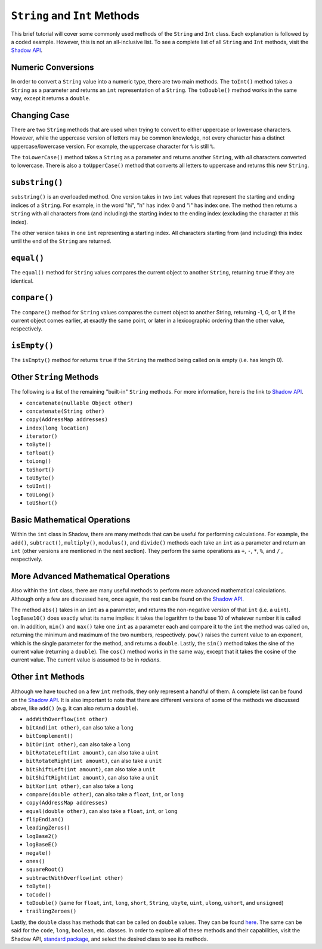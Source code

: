 ``String`` and ``Int`` Methods
-------------------------------

This brief tutorial will cover some commonly used methods of the ``String`` and ``Int`` class. Each explanation is followed by a coded example. However, this is not an all-inclusive list. To see a complete list of all ``String`` and ``Int`` methods, visit the `Shadow API <http://shadow-language.org/reference/>`_.
 

Numeric Conversions
^^^^^^^^^^^^^^^^^^^

In order to convert a ``String`` value into a numeric type, there are two main methods. The ``toInt()`` method takes a ``String`` as a parameter and returns an ``int`` representation of a ``String``. The ``toDouble()`` method works in the same way, except it returns a ``double``. 

.. code-block:: shadow 
    :linenos: 

    var word = "6"; 
    var number = word.toInt(); 
    //number now holds the int 6


Changing Case
^^^^^^^^^^^^^^

There are two ``String`` methods that are used when trying to convert to either  uppercase or lowercase characters. However, while the uppercase version of letters may be common knowledge, not every character has a distinct uppercase/lowercase version. For example, the uppercase character for ``%`` is still ``%``. 

The  ``toLowerCase()`` method takes a ``String`` as a parameter and returns another ``String``, with *all* characters converted to lowercase. There is also a ``toUpperCase()`` method that converts all letters to uppercase and returns this new ``String``. 


.. code-block:: shadow 
    :linenos: 
    
    var yell = "YELLING"; 
    Console.printLine(yell.toLowerCase()); 
    //"yelling" is printed to the console

``substring()``
^^^^^^^^^^^^^^^^

``substring()`` is an overloaded method. One version takes in two ``int`` values that represent the starting and ending indices of a ``String``. For example, in the word "hi", "h" has index 0 and "i" has index one. The method then returns a ``String`` with all characters from (and including) the starting index to the ending index (excluding the character at this index). 

The other version takes in one ``int`` representing a starting index. All characters starting from (and including) this index until the end of the ``String`` are returned. 

.. code-block:: shadow 
    :linenos: 

    var music = "Rock n Roll"; 
    var second = music.substring(0,4); 
    var first= music.substring(7);  
    Console.printLine(first.concatenate(second)); 
    //"RollRock" is printed to the console

``equal()``
^^^^^^^^^^^^^

The ``equal()`` method for ``String`` values compares the current object to another ``String``, returning ``true`` if they are identical.   

.. code-block:: shadow 
    :linenos:

    var sweet1 = "chocolate"; 
    var sweet2 = "caramel"; 
    Console.printLine(sweet1.equal(sweet2)); 
    //false is printed to the console
		
``compare()``
^^^^^^^^^^^^^

The ``compare()`` method for ``String`` values compares the current object to another String, returning -1, 0, or 1, if the current object comes earlier, at exactly the same point, or later in a lexicographic ordering than the other value, respectively.

.. code-block:: shadow 
    :linenos:

    var lyric1 = "sweet";
    var lyric2 = "caroline";
    Console.printLine(lyric1.compare(lyric2)); 
    //1 is printed to the console because "sweet" comes after "caroline" lexicographically

``isEmpty()``
^^^^^^^^^^^^^

The ``isEmpty()`` method for returns ``true`` if the ``String`` the method being called on is empty (i.e. has length 0). 

.. code-block:: shadow 
    :linenos:

    var full = "";
    Console.printLine(full.isEmpty()); 
    //true is printed to the console

Other ``String`` Methods
^^^^^^^^^^^^^^^^^^^^^^^^

The following is a list of the remaining "built-in" ``String`` methods. For more information, here is the link to `Shadow API <http://shadow-language.org/documentation/shadow/standard/String.html>`_. 

* ``concatenate(nullable Object other)``

* ``concatenate(String other)``

* ``copy(AddressMap addresses)``

* ``index(long location)``

* ``iterator()``

* ``toByte()``

* ``toFloat()``

* ``toLong()``

* ``toShort()``

* ``toUByte()``

* ``toUInt()``

* ``toULong()``

* ``toUShort()``


Basic Mathematical Operations
^^^^^^^^^^^^^^^^^^^^^^^^^^^^^^

Within the ``int`` class in Shadow, there are many methods that can be useful for performing calculations. For example, the ``add()``, ``subtract()``, ``multiply()``, ``modulus()``, and ``divide()`` methods each take an ``int`` as a parameter and return an ``int`` (other versions are mentioned in the next section). They perform the same operations as ``+``, ``-``, ``*``, ``%``, and ``/`` , respectively. 

.. code-block:: shadow 
    :linenos:

    var sum = 10.add(9); 
    Console.printLine(sum);
    //19 is printed to the console 

More Advanced Mathematical Operations
^^^^^^^^^^^^^^^^^^^^^^^^^^^^^^^^^^^^^

Also within the ``int`` class, there are many useful methods to perform more advanced mathematical calculations. Although only a few are discussed here, once again, the rest can be found on the `Shadow API <http://shadow-language.org/reference/>`_. 

The method ``abs()`` takes in an ``int`` as a parameter, and returns the non-negative version of that ``int`` (i.e. a ``uint``). ``logBase10()`` does exactly what its name implies: it takes the logarithm to the base 10 of whatever number it is called on. In addition, ``min()`` and ``max()`` take one ``int`` as a parameter each and compare it to the ``int`` the method was called on, returning the minimum and maximum of the two numbers, respectively.  ``pow()`` raises the current value to an exponent, which is the single parameter for the method, and returns a ``double``. Lastly, the ``sin()`` method takes the sine of the current value (returning a ``double``). The ``cos()`` method works in the same way, except that it takes the cosine of the current value.  The current value is assumed to be in *radians*. 

.. code-block:: shadow 
    :linenos:
    
    Console.printLine((-70).abs()); 
    //70 is printed to the console
		
    Console.printLine(100.logBase10()); 
    //2.0 is printed to the console
		
    Console.printLine(8.min(7)); 
    //7 is printed to the console
		
    Console.printLine(2.power(3)); 
    //8.0 is printed to the console
	
    Console.printLine(30.sin()); 
    //-0.9880316240928618 is printed to the console

Other ``int`` Methods
^^^^^^^^^^^^^^^^^^^^^

Although we have touched on a few ``int`` methods, they only represent a handful of them. A complete list can be found on the `Shadow API <http://shadow-language.org/documentation/shadow/standard/int.html>`_. It is also important to note that there are different versions of some of the methods we discussed above, like ``add()`` (e.g. it can also return a ``double``). 

* ``addWithOverflow(int other)``
* ``bitAnd(int other)``, can also take a ``long``
* ``bitComplement()``
* ``bitOr(int other)``, can also take a ``long``
* ``bitRotateLeft(int amount)``, can also take a ``uint``
* ``bitRotateRight(int amount)``, can also take a ``unit``
* ``bitShiftLeft(int amount)``, can also take a ``unit``
* ``bitShiftRight(int amount)``, can also take a ``unit``
* ``bitXor(int other)``, can also take a ``long``
* ``compare(double other)``, can also take a ``float``, ``int``, or ``long``
* ``copy(AddressMap addresses)``
* ``equal(double other)``, can also take a ``float``, ``int``, or ``long``
* ``flipEndian()``
* ``leadingZeros()`` 
* ``logBase2()``
* ``logBaseE()``
* ``negate()``
* ``ones()``
* ``squareRoot()``
* ``subtractWithOverflow(int other)``
* ``toByte()``
* ``toCode()``
* ``toDouble()`` (same for ``float``, ``int``, ``long``, ``short``, ``String``, ``ubyte``, ``uint``, ``ulong``, ``ushort``, and ``unsigned``)
* ``trailingZeroes()``

Lastly, the ``double`` class has methods that can be called on ``double`` values. They can be found `here <http://shadow-language.org/documentation/shadow/standard/double.html>`_. The same can be said for the ``code``, ``long``, ``boolean``, etc. classes. In order to explore all of these methods and their capabilities, visit the Shadow API, `standard package <http://shadow-language.org/documentation/shadow/standard/$package-summary.html>`_, and select the desired class to see its methods. 

		











     
